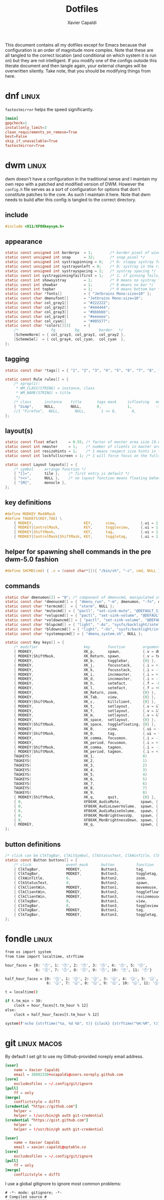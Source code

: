 #+TITLE: Dotfiles
#+AUTHOR: Xavier Capaldi
#+PROPERTY: header-args :results silent

This document contains all my dotfiles except for Emacs because that configuration is an order of magnitude more complex.
Note that these are all tangled to the correct location (and conditional on which system it is run on) but they are not intelligent.
If you modify one of the configs outside this literate document and then tangle again, your external changes will be overwritten silently.
Take note, that you should be modifying things from here.

* dnf                                                                 :linux:
=fastestmirror= helps the speed significantly.

#+BEGIN_SRC conf :tangle (when (eq system-type 'gnu/linux) "/sudo::/etc/dnf/dnf.conf")
[main]
gpgcheck=1
installonly_limit=3
clean_requirements_on_remove=True
best=False
skip_if_unavailable=True
fastestmirror=True
#+END_SRC

* dwm                                                                 :linux:
dwm doesn't have a configuration in the traditional sense and I maintain my own repo with a patched and modified version of DWM.
However the =config.h= file serves as a sort of configuration for options that don't constitute patches to the core.
As such I maintain it here.
Note that dwm needs to build after this config is tangled to the correct directory.

** include
#+BEGIN_SRC c :tangle (when (eq system-type 'gnu/linux) "~/Checkout/dwm/config.h")
#include <X11/XF86keysym.h>
#+END_SRC

** appearance
#+BEGIN_SRC c :tangle (when (eq system-type 'gnu/linux) "~/Checkout/dwm/config.h")
static const unsigned int borderpx  = 1;        /* border pixel of windows */
static const unsigned int snap      = 32;       /* snap pixel */
static const unsigned int systraypinning = 0;   /* 0: sloppy systray follows selected monitor, >0: pin systray to monitor X */
static const unsigned int systrayonleft = 0;    /* 0: systray in the right corner, >0: systray on left of status text */
static const unsigned int systrayspacing = 2;   /* systray spacing */
static const int systraypinningfailfirst = 1;   /* 1: if pinning fails, display systray on the first monitor, False: display systray on the last monitor*/
static const int showsystray        = 1;        /* 0 means no systray */
static const int showbar            = 1;        /* 0 means no bar */
static const int topbar             = 1;        /* 0 means bottom bar */
static const char *fonts[]          = { "Jetbrains Mono:size=10" };
static const char dmenufont[]       = "Jetbrains Mono:size=10";
static const char col_gray1[]       = "#222222";
static const char col_gray2[]       = "#444444";
static const char col_gray3[]       = "#bbbbbb";
static const char col_gray4[]       = "#eeeeee";
static const char col_cyan[]        = "#005577";
static const char *colors[][3]      = {
	/*               fg         bg         border   */
	[SchemeNorm] = { col_gray3, col_gray1, col_gray2 },
	[SchemeSel]  = { col_gray4, col_cyan,  col_cyan  },
};
#+END_SRC

** tagging
#+BEGIN_SRC c :tangle (when (eq system-type 'gnu/linux) "~/Checkout/dwm/config.h")
static const char *tags[] = { "1", "2", "3", "4", "5", "6", "7", "8", "9" };

static const Rule rules[] = {
	/* xprop(1):
	 ,*	WM_CLASS(STRING) = instance, class
	 ,*	WM_NAME(STRING) = title
	 ,*/
	/* class      instance    title       tags mask     isfloating   monitor */
	{ "Gimp",     NULL,       NULL,       0,            1,           -1 },
	//{ "Firefox",  NULL,       NULL,       1 << 8,       0,           -1 },
};
#+END_SRC

** layout(s)
#+BEGIN_SRC c :tangle (when (eq system-type 'gnu/linux) "~/Checkout/dwm/config.h")
static const float mfact     = 0.55; /* factor of master area size [0.05..0.95] */
static const int nmaster     = 1;    /* number of clients in master area */
static const int resizehints = 1;    /* 1 means respect size hints in tiled resizals */
static const int lockfullscreen = 1; /* 1 will force focus on the fullscreen window */

static const Layout layouts[] = {
	/* symbol     arrange function */
	{ "[]=",      tile },    /* first entry is default */
	{ "><>",      NULL },    /* no layout function means floating behavior */
	{ "[M]",      monocle },
};
#+END_SRC

** key definitions
#+BEGIN_SRC c :tangle (when (eq system-type 'gnu/linux) "~/Checkout/dwm/config.h")
#define MODKEY Mod4Mask
#define TAGKEYS(KEY,TAG) \
	{ MODKEY,                       KEY,      view,           {.ui = 1 << TAG} }, \
	{ MODKEY|ControlMask,           KEY,      toggleview,     {.ui = 1 << TAG} }, \
	{ MODKEY|ShiftMask,             KEY,      tag,            {.ui = 1 << TAG} }, \
	{ MODKEY|ControlMask|ShiftMask, KEY,      toggletag,      {.ui = 1 << TAG} },
#+END_SRC

** helper for spawning shell commands in the pre dwm-5.0 fashion
#+BEGIN_SRC c :tangle (when (eq system-type 'gnu/linux) "~/Checkout/dwm/config.h")
#define SHCMD(cmd) { .v = (const char*[]){ "/bin/sh", "-c", cmd, NULL } }
#+END_SRC

** commands
#+BEGIN_SRC c :tangle (when (eq system-type 'gnu/linux) "~/Checkout/dwm/config.h")
static char dmenumon[2] = "0"; /* component of dmenucmd, manipulated in spawn() */
static const char *dmenucmd[] = { "dmenu_run", "-m", dmenumon, "-fn", dmenufont, "-nb", col_gray1, "-nf", col_gray3, "-sb", col_cyan, "-sf", col_gray4, NULL };
static const char *termcmd[]  = { "xterm", NULL };
static const char *mutecmd[] = { "pactl", "set-sink-mute", "@DEFAULT_SINK@", "toggle", NULL };
static const char *volupcmd[] = { "pactl", "set-sink-volume", "@DEFAULT_SINK@", "+5%", NULL };
static const char *voldowncmd[] = { "pactl", "set-sink-volume", "@DEFAULT_SINK@", "-5%", NULL };
static const char *blupcmd[] = { "light", "-As", "sysfs/backlight/intel_backlight", "10", NULL };
static const char *bldowncmd[] = { "light", "-Us", "sysfs/backlight/intel_backlight", "10", NULL };
static const char *systemopcmd[] = { "dmenu_system.sh", NULL };

static const Key keys[] = {
	/* modifier                     key        function        argument */
	{ MODKEY,                       XK_p,      spawn,          {.v = dmenucmd } },
	{ MODKEY|ShiftMask,             XK_Return, spawn,          {.v = termcmd } },
	{ MODKEY,                       XK_b,      togglebar,      {0} },
	{ MODKEY,                       XK_j,      focusstack,     {.i = +1 } },
	{ MODKEY,                       XK_k,      focusstack,     {.i = -1 } },
	{ MODKEY,                       XK_i,      incnmaster,     {.i = +1 } },
	{ MODKEY,                       XK_d,      incnmaster,     {.i = -1 } },
	{ MODKEY,                       XK_h,      setmfact,       {.f = -0.05} },
	{ MODKEY,                       XK_l,      setmfact,       {.f = +0.05} },
	{ MODKEY,                       XK_Return, zoom,           {0} },
	{ MODKEY,                       XK_Tab,    view,           {0} },
	{ MODKEY|ShiftMask,             XK_c,      killclient,     {0} },
	{ MODKEY,                       XK_t,      setlayout,      {.v = &layouts[0]} },
	{ MODKEY,                       XK_f,      setlayout,      {.v = &layouts[1]} },
	{ MODKEY,                       XK_m,      setlayout,      {.v = &layouts[2]} },
	{ MODKEY,                       XK_space,  setlayout,      {0} },
	{ MODKEY|ShiftMask,             XK_space,  togglefloating, {0} },
	{ MODKEY,                       XK_0,      view,           {.ui = ~0 } },
	{ MODKEY|ShiftMask,             XK_0,      tag,            {.ui = ~0 } },
	{ MODKEY,                       XK_comma,  focusmon,       {.i = -1 } },
	{ MODKEY,                       XK_period, focusmon,       {.i = +1 } },
	{ MODKEY|ShiftMask,             XK_comma,  tagmon,         {.i = -1 } },
	{ MODKEY|ShiftMask,             XK_period, tagmon,         {.i = +1 } },
	TAGKEYS(                        XK_1,                      0)
	TAGKEYS(                        XK_2,                      1)
	TAGKEYS(                        XK_3,                      2)
	TAGKEYS(                        XK_4,                      3)
	TAGKEYS(                        XK_5,                      4)
	TAGKEYS(                        XK_6,                      5)
	TAGKEYS(                        XK_7,                      6)
	TAGKEYS(                        XK_8,                      7)
	TAGKEYS(                        XK_9,                      8)
	{ MODKEY|ShiftMask,             XK_q,      quit,           {0} },
	{ 0,                            XF86XK_AudioMute,         spawn, {.v = mutecmd } },
	{ 0,                            XF86XK_AudioLowerVolume,  spawn, {.v = voldowncmd } },
	{ 0,                            XF86XK_AudioRaiseVolume,  spawn, {.v = volupcmd } },
	{ 0,                            XF86XK_MonBrightnessUp,   spawn, {.v = blupcmd} },
	{ 0,                            XF86XK_MonBrightnessDown, spawn, {.v = bldowncmd} },
	{ MODKEY,                       XK_q,                     spawn, {.v = systemopcmd} },
};
#+END_SRC

** button definitions
#+BEGIN_SRC c :tangle (when (eq system-type 'gnu/linux) "~/Checkout/dwm/config.h")
/* click can be ClkTagBar, ClkLtSymbol, ClkStatusText, ClkWinTitle, ClkClientWin, or ClkRootWin */
static const Button buttons[] = {
	/* click                event mask      button          function        argument */
	{ ClkTagBar,            MODKEY,         Button1,        tag,            {0} },
	{ ClkTagBar,            MODKEY,         Button3,        toggletag,      {0} },
	{ ClkWinTitle,          0,              Button2,        zoom,           {0} },
	{ ClkStatusText,        0,              Button2,        spawn,          {.v = termcmd } },
	{ ClkClientWin,         MODKEY,         Button1,        movemouse,      {0} },
	{ ClkClientWin,         MODKEY,         Button2,        togglefloating, {0} },
	{ ClkClientWin,         MODKEY,         Button3,        resizemouse,    {0} },
	{ ClkTagBar,            0,              Button1,        view,           {0} },
	{ ClkTagBar,            0,              Button3,        toggleview,     {0} },
	{ ClkTagBar,            MODKEY,         Button1,        tag,            {0} },
	{ ClkTagBar,            MODKEY,         Button3,        toggletag,      {0} },
};
#+END_SRC

* fondle                                                              :linux:

#+BEGIN_SRC sh :tangle (when (eq system-type 'gnu/linux) "/sudo::/usr/local/bin/mybar.py") :shebang "#!/usr/bin/env python3"
from os import system
from time import localtime, strftime

hour_faces = {0: '🕛', 1: '🕐', 2: '🕑', 3: '🕒', 4: '🕓', 5: '🕔',
              6: '🕕', 7: '🕖', 8: '🕗', 9: '🕘', 10: '🕙', 11: '🕚'}

half_hour_faces = {0: '🕧', 1: '🕜', 2: '🕝', 3: '🕞', 4: '🕟', 5: '🕠',
                   6: '🕡', 7: '🕢', 8: '🕣', 9: '🕤', 10: '🕥', 11: '🕦'}

t = localtime()

if t.tm_min < 30:
    clock = hour_faces[t.tm_hour % 12]
else:
    clock = half_hour_faces[t.tm_hour % 12]

system(f'echo {strftime("%a, %d %b", t)} {clock} {strftime("%H:%M", t)}')
#+END_SRC

* git                                                           :linux:macos:

By default I set git to use my Github-provided noreply email address.

#+BEGIN_SRC conf :tangle (when (eq system-type 'gnu/linux) "~/.gitconfig")
[user]
	name = Xavier Capaldi
	email = 38892330+xcapaldi@users.noreply.github.com
[core]
	excludesFiles = ~/.config/git/ignore
[pull]
	ff = only
[merge]
	conflictstyle = diff3
[credential "https://github.com"]
	helper = 
	helper = !/usr/bin/gh auth git-credential
[credential "https://gist.github.com"]
	helper = 
	helper = !/usr/bin/gh auth git-credential
#+END_SRC

#+BEGIN_SRC conf :tangle (when (eq system-type 'darwin) "~/.gitconfig")
[user]
	name = Xavier Capaldi
	email = xavier.capaldi@optable.co
[core]
	excludesFiles = ~/.config/git/ignore
[pull]
	ff = only
[merge]
	conflictstyle = diff3
#+END_SRC

I use a global gitignore to ignore most common problems:

#+BEGIN_SRC :tangle ~/.config/git/ignore
# -*- mode: gitignore; -*-
# Compiled source #
###################
*.com
*.class
*.dll
*.exe
*.o
*.so

# Packages #
############
# it's better to unpack these files and commit the raw source
# git has its own built in compression methods
*.7z
*.dmg
*.gz
*.iso
*.jar
*.rar
*.tar
*.zip

# Logs and databases #
######################
*.log
*.sql
*.sqlite

# OS generated files #
######################
.DS_Store
.DS_Store?
._*
.Spotlight-V100
.Trashes
ehthumbs.db
Thumbs.db

# Vim #
# Swap
[._]*.s[a-v][a-z]
!*.svg  # comment out if you don't need vector files
[._]*.sw[a-p]
[._]s[a-rt-v][a-z]
[._]ss[a-gi-z]
[._]sw[a-p]

# Session
Session.vim
Sessionx.vim

# Temporary
.netrwhist
*~
# Auto-generated tag files
tags
# Persistent undo
[._]*.un~

# Emacs #
*~
\#*\#
/.emacs.desktop
/.emacs.desktop.lock
*.elc
auto-save-list
tramp
.\#*

# Org-mode
.org-id-locations
*_archive

# flymake-mode
*_flymake.*

# eshell files
/eshell/history
/eshell/lastdir

# elpa packages
/elpa/

# reftex files
*.rel

# AUCTeX auto folder
/auto/

# cask packages
.cask/
dist/

# Flycheck
flycheck_*.el

# server auth directory
/server/

# projectiles files
.projectile

# directory configuration
.dir-locals.el

# network security
/network-security.data
#+END_SRC

* mailcap                                                             :linux:
We can define how certain attachments are opened in the mailcap file:

#+BEGIN_SRC conf :tangle (when (eq system-type 'gnu/linux) "~/.mailcap")
image/*; sxiv %s
text/html; firefox %s
application/pdf; emacs %s
application/x-pdf; emacs %s
#+END_SRC

* OneDrive                                                            :linux:

#+BEGIN_SRC conf :tangle (when (eq system-type 'gnu/linux) "~/.config/onedrive/config")
# Configuration for OneDrive Linux Client
# This file contains the list of supported configuration fields
# with their default values.
# All values need to be enclosed in quotes
# When changing a config option below, remove the '#' from the start of the line
# For explanations of all config options below see docs/USAGE.md or the man page.
#
# sync_dir = "~/OneDrive"
skip_file = ".~*|*.tmp"
# monitor_interval = "300"
# skip_dir = ""
# log_dir = "/var/log/onedrive/"
# drive_id = ""
# upload_only = "false"
# check_nomount = "false"
# check_nosync = "false"
# download_only = "false"
# disable_notifications = "false"
# disable_upload_validation = "false"
# enable_logging = "false"
# force_http_11 = "false"
# local_first = "false"
# no_remote_delete = "false"
# skip_symlinks = "false"
# debug_https = "false"
# skip_dotfiles = "false"
# skip_size = "1000"
# dry_run = "false"
# min_notify_changes = "5"
# monitor_log_frequency = "6"
# monitor_fullscan_frequency = "12"
# sync_root_files = "false"
# classify_as_big_delete = "1000"
# user_agent = ""
# remove_source_files = "false"
# skip_dir_strict_match = "false"
# application_id = ""
# resync = "false"
# resync_auth = "false"
# bypass_data_preservation = "false"
# azure_ad_endpoint = ""
# azure_tenant_id = "common"
# sync_business_shared_folders = "false"
# sync_dir_permissions = "700"
# sync_file_permissions = "600"
# rate_limit = "131072"
# operation_timeout = "3600"
# webhook_enabled = "false"
# webhook_public_url = ""
# webhook_listening_host = ""
# webhook_listening_port = "8888"
# webhook_expiration_interval = "86400"
# webhook_renewal_interval = "43200"
# space_reservation = "50"
# display_running_config = "false"
# read_only_auth_scope = "false"
# cleanup_local_files = "false"
#+END_SRC

* scripts
** Use dmenu and udisksctl to mount and unmount drives                :linux:
This is inspired in part by [[https://www.youtube.com/watch?v=YOpeXETS2z0][Luke Smith's own script for mounting drives]].
The main distinction is that I use =udisksctl= which is a CLI tool to work with the =udiskd= daemon.
It allows non-root users and programs to mount drives.
This is how graphical file managers work.
Unlike using =mount= directly, =udiskd= decides the mount location on its own, so it is important we relay that information back to the user.
We use =notify-send= for that.

#+BEGIN_SRC sh :tangle (when (eq system-type 'gnu/linux) "/sudo::/usr/local/bin/dmenu_mount.sh") :shebang "#!/usr/bin/sh"
mountable=$(lsblk -lp | grep "part $" | awk '{print $1 " (" $4 ")"}')
[ "$mountable" = "" ] && notify-send "No mountable drives." && exit 1
chosen=$(echo "$mountable" | dmenu -i -p "Mount drive:" | awk '{print $1}')
[ "$chosen" = "" ] && notify-send "No drive selected." && exit 1
notify-send "Attemping to mount $chosen . . ."
response=$(udisksctl mount -b "$chosen")
notify-send "$response" && exit 0
#+END_SRC

Similarly to unmount:
#+BEGIN_SRC sh :tangle (when (eq system-type 'gnu/linux) "/sudo::/usr/local/bin/dmenu_unmount.sh") :shebang "#!/usr/bin/sh"
unmountable=$(lsblk -lp | grep "part /run/media/" | awk '{print $1 " (" $4 ")"}')
[ "$unmountable" = "" ] && notify-send "No unmountable drives." && exit 1
chosen=$(echo "$unmountable" | dmenu -i -p "Unmount drive:" | awk '{print $1}')
[ "$chosen" = "" ] && notify-send "No drive selected." && exit 1
notify-send "Attemping to unmount $chosen . . ."
response=$(udisksctl unmount -b "$chosen")
sync
notify-send "$response" && exit 0
#+END_SRC

** Use dmenu and systemctl to lock, suspend, shutdown, . . .          :linux:
#+BEGIN_SRC sh :tangle (when (eq system-type 'gnu/linux) "/sudo::/usr/local/bin/dmenu_system.sh") :shebang "#!/usr/bin/sh"
operation=$(printf "poweroff\nreboot\nsuspend\nhibernate\nhybrid-sleep\nsuspend-then-hibernate" | dmenu)
[ "$operation" = "" ] && notify-send "No operation selected." && exit 1
xlock & systemctl "$operation"
#+END_SRC

* ssh                                                                 :linux:
[[https://gist.github.com/nepsilon/45fae11f8d173e3370c3?permalink_comment_id=4333433#gistcomment-4333433][Configure ssh-agent to hold keys.]]

#+BEGIN_SRC conf :tangle (when (eq system-type 'gnu/linux) "~/.ssh/config")
Host *
   AddKeysToAgent ask
#+END_SRC

* xinitrc                                                             :linux:
This defines what is launched when running =startx=.
If you want to start with just emacs as your "window manager" use ~startx /usr/bin/emacs~.

#+BEGIN_SRC sh :tangle (when (eq system-type 'gnu/linux) "~/.xinitrc") :shebang #!/usr/bin/bash
# source common xinit code
. /etc/X11/xinit/xinitrc-common

# source Xresources -> this is done in xinitrc-common
#[[[[ -f ~/.Xresources ]]]] && xrdb -merge -I$HOME ~/.Xresources


# startup applications
# kill any prior notification daemon in preparation for fondle to take over
killall notification-daemon &> /dev/null
fondle /usr/local/bin/mybar.py -c "xsetroot -name" -r -x python3 -u 10.0 &

#emacs --daemon &
export _JAVA_AWT_WM_NONREPARENTING=1 &

# system tray icons
nm-applet &
pasystray --notify=new &
battray &

# window manager
exec dwm

# fallbacks
if [ -f $HOME/.Xclients ]; then
    exec $CK_XINIT_SESSION $SSH_AGENT $HOME/.Xclients || \
    exec $CK_XINIT_SESSION $SSH_AGENT $HOME/.Xclients
elif [ -f /etc/X11/xinit/Xclients ]; then
    exec $CK_XINIT_SESSION $SSH_AGENT /etc/X11/xinit/Xclients || \
    exec $CK_XINIT_SESSION $SSH_AGENT /etc/X11/xinit/Xclients
else
    # Failsafe settings.  Although we should never get here
    # (we provide fallbacks in Xclients as well) it can't hurt.
    [ -x /usr/bin/xsetroot ] && /usr/bin/xsetroot -solid '#222E45'
    [ -x /usr/bin/xclock ] && /usr/bin/xclock -geometry 100x100-5+5 &
    [ -x /usr/bin/xterm ] && xterm -geometry 80x50-50+150 &
    [ -x /usr/bin/twm ] && /usr/bin/twm
fi
#+END_SRC

* xterm                                                               :linux:
Xterm is configured via Xresources.
[[https://aduros.com/blog/xterm-its-better-than-you-thought/][Here]] is a good guide for reasonable xterm defaults.

#+BEGIN_SRC conf :tangle (when (eq system-type 'gnu/linux) "~/.Xresources")
! Sensible defaults
XTerm.vt100.locale: false
XTerm.vt100.utf8: true
XTerm.vt100.scrollTtyOutput: false
XTerm.vt100.scrollKey: true
XTerm.vt100.bellIsUrgent: true
XTerm.vt100.metaSendsEscape: true
! Styling
XTerm.vt100.faceName: JetBrains Mono
XTerm.vt100.boldMode: false
XTerm.vt100.faceSize: 9
XTerm.vt100.internalBorder: 10
XTerm.borderWidth: 0
XTerm.vt100.scrollBar: false
! Keybindings
XTerm.vt100.translations: #override \n\
Ctrl Shift <Key>N: scroll-back(1, halfpage) \n\
Ctrl Shift <Key>T: scroll-forw(1, halfpage) \n\
Ctrl Shift <Key>C: copy-selection(CLIPBOARD) \n\
Ctrl Shift <Key>V: insert-selection(CLIPBOARD)
#+END_SRC

* profile

#+BEGIN_SRC conf :tangle (when (eq system-type 'darwin) "~.profile")
alias ocli-conf="~/Library/Application Support/optable/cli.conf"
alias vi="nvim"
#export PATH=$PATH:$(go env GOPATH)/bin
#+END_SRC

* zshrc
zsh is default shell on Macos.

#+BEGIN_SRC conf :tangle (when (eq system-type 'darwin) "~.zshrc")
# source .profile if it is present
[[ -e ~/.profile ]] && emulate sh -c 'source ~/.profile'

# emacs M-x shell
if [[ "dumb" == $TERM ]]; then
  alias less='cat'
  alias more='cat'
  export PAGER=cat
  export TERM=xterm-256color
fi

# prevent tramp from hanging on remote ssh zsh connection
[[ $TERM == "dumb" ]] && unsetopt zle && PS1='$ '

# better defaults for zsh history
export HISTFILE=~/.histfile
export HISTSIZE=1000000   # the number of items for the internal history list
export SAVEHIST=1000000   # maximum number of items for the history file

# The meaning of these options can be found in man page of `zshoptions`.
setopt HIST_IGNORE_ALL_DUPS  # do not put duplicated command into history list
setopt HIST_SAVE_NO_DUPS  # do not save duplicated command
setopt HIST_REDUCE_BLANKS  # remove unnecessary blanks
setopt INC_APPEND_HISTORY_TIME  # append command to history file immediately after execution
setopt EXTENDED_HISTORY  # record command start time

# The next line updates PATH for the Google Cloud SDK.
if [ -f '/Users/xavier/google-cloud-sdk/path.zsh.inc' ]; then . '/Users/xavier/google-cloud-sdk/path.zsh.inc'; fi

# The next line enables shell command completion for gcloud.
if [ -f '/Users/xavier/google-cloud-sdk/completion.zsh.inc' ]; then . '/Users/xavier/google-cloud-sdk/completion.zsh.inc'; fi

source "$HOME/.asdf/asdf.sh"
export GOPATH="$HOME/go"
export PATH="$PATH:$HOME/go/bin"
#+END_SRC
